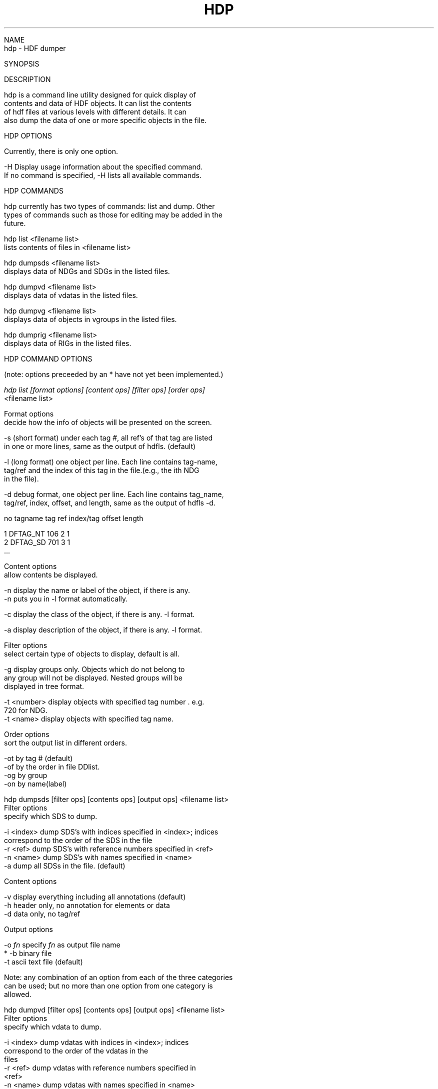 .\" $Id$
.TH HDP 1 "July 1995" "NCSA HDF 4.0"

.nf

NAME
     hdp - HDF dumper

SYNOPSIS

DESCRIPTION
     
     hdp is a command line utility designed for quick display of 
     contents and data of HDF objects. It can list the contents 
     of hdf files at various levels with different details. It can 
     also dump the data of one or more specific objects in the file. 


HDP OPTIONS

    Currently, there is only one option.

    -H  Display usage information about the specified command.
        If no command is specified, -H lists all available commands.


HDP COMMANDS

     hdp currently has two types of commands: list and dump. Other 
     types of commands such as those for editing may be added in the
     future.
     
     hdp list <filename list>
         lists contents of files in <filename list> 

     hdp dumpsds <filename list>
         displays data of NDGs and SDGs in the listed files.

     hdp dumpvd <filename list>
         displays data of vdatas in the listed files.
   
     hdp dumpvg <filename list>
         displays data of objects in vgroups in the listed files.

     hdp dumprig <filename list>
         displays data of RIGs in the listed files.


HDP COMMAND OPTIONS

     (note: options preceeded by an * have not yet been implemented.)


.ul 2
     hdp list [format options] [content ops] [filter ops] [order ops]
        <filename list>

      Format options
          decide how the info of objects will be presented on the screen.
       
      -s  (short format) under each tag #, all ref's of that tag are listed
          in one or more lines, same as the output of hdfls. (default)

      -l  (long format) one object per line. Each line contains tag-name, 
          tag/ref and the index of this tag in the file.(e.g., the ith NDG 
          in the file).

      -d  debug format, one object per line. Each line contains tag_name,
          tag/ref, index, offset, and length, same as the output of hdfls -d.

.ul
      no      tagname    tag    ref   index/tag       offset  length

      1       DFTAG_NT   106      2      1          
      2       DFTAG_SD   701      3      1
      ...


       Content options
            allow contents be displayed.

          -n  display the name or label of the object, if there is any.
              -n puts you in -l format automatically.

          -c  display the class of the object, if there is any. -l format.

          -a  display description of the object, if there is any. -l format.

       Filter options
            select certain type of objects to display, default is all.

          -g  display groups only. Objects which do not belong to 
              any group will not be displayed. Nested groups will be
              displayed in tree format.

          -t <number>  display objects with specified tag number . e.g. 
                       720 for NDG.
          -t <name>    display objects with specified tag name.

       Order options
            sort the output list in different orders.
 
          -ot  by tag # (default)
          -of  by the order in file DDlist.
          -og  by group
          -on  by name(label)

.ul
    hdp dumpsds [filter ops] [contents ops] [output ops] <filename list>
         Filter options
              specify which SDS to dump.

             -i <index>   dump SDS's with indices specified in <index>; indices
                          correspond to the order of the SDS in the file
             -r <ref>     dump SDS's with reference numbers specified in <ref>
             -n <name>    dump SDS's with names specified in <name>
             -a           dump all SDSs in the file. (default)

          Content options

             -v    display everything including all annotations (default)
             -h    header only, no annotation for elements or data
             -d    data only, no tag/ref 

          Output options

             -o \fIfn\fP      specify \fIfn\fP as output file name
           * -b         binary file
             -t         ascii text file (default)

          Note: any combination of an option from each of the three categories
                can be used; but no more than one option from one category is 
                allowed.

.ul
    hdp dumpvd [filter ops] [contents ops] [output ops] <filename list>
         Filter options
              specify which vdata to dump.

             -i <index>   dump vdatas with indices in <index>; indices 
                          correspond to the order of the vdatas in the 
                          files
             -r <ref>     dump vdatas with reference numbers specified in
                          <ref>
             -n <name>    dump vdatas with names specified in <name>
             -c <class>   dump vdatas with classes specified in <class>
             -a           dump all vdatas in the file. (default)

          Content options

             -v    display everything including all annotations (default)
             -h    header only, no annotation for elements or data
             -d    data only, no tag/ref
             -f <fields> dump data of specified fields

          Output options

             -o \fIfn\fP      specify \fIfn\fP as output file name
           * -b         binary file
             -t         text ascii file (default)

.ul
    hdp dumpvg [filter ops] [contents ops] [output ops] <filename list>
         Filter options
              specify which vgroups to dump.

             -i <index>   dump vgroups with indices specified in <index>; 
                          indices correspond to the order of the vgroups 
                          specified in the files
             -r <ref>     dump vgroups with reference numbers specified in <ref>
             -n <name>    dump vgroups with names specified in <name>
             -c <class>   dump vgroups with classes specified in <class>
             -a           dump all vgroups in the file. (default)

          Content options

             -v    display everything including all annotations (default)
             -h    header only, no annotation for elements or data
             -d    data only

          Output options

             -o \fIfn\fP      specify \fIfn\fP as output file name
           * -b         binary file
             -t         text ascii file (default)

    Note: Unless the "-d" option is specified, a graphical representation of
          the file will be given after the data has been displayed. 

.ul
    hdp dumprig [filter ops] [contents ops] [output ops] <filename list>
         Filter options
              specify which RIG to dump.

             -i <index>   dump RIGs with indices specified in <index>; 
                          indices correspond to the order of the RIGs 
                          specified in the files.
             -r <ref>     dump RIGs with reference numbers specified in <ref>
             -a           dump all RIGs in the file. (default)
             -m 8 | 24    dump the RIGs of 8-bit or 24-bit

          Content options

             -v    display everything including all annotations (default)
             -h    header only, no annotation for elements or data
             -d    data only

          Output options

             -o \fIfn\fP      specify \fIfn\fP as output file name
           * -b         binary file
             -t         text ascii file (default)




.fi
